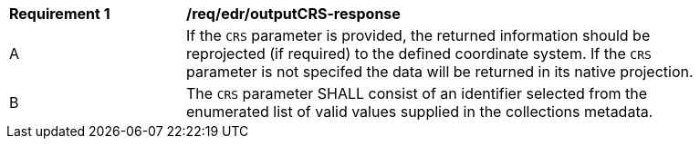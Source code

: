 [[req_edr_outputCRS-response]]
[width="90%",cols="2,6a"]
|===
|*Requirement {counter:req-id}* | */req/edr/outputCRS-response*
^|A|If the `CRS` parameter is provided, the returned information should be reprojected  (if required) to the defined coordinate system.  If the `CRS` parameter is not specifed the data will be returned in its native projection.
^|B|The `CRS` parameter SHALL consist of an identifier selected from the enumerated list of valid values supplied in the collections metadata.
|===
